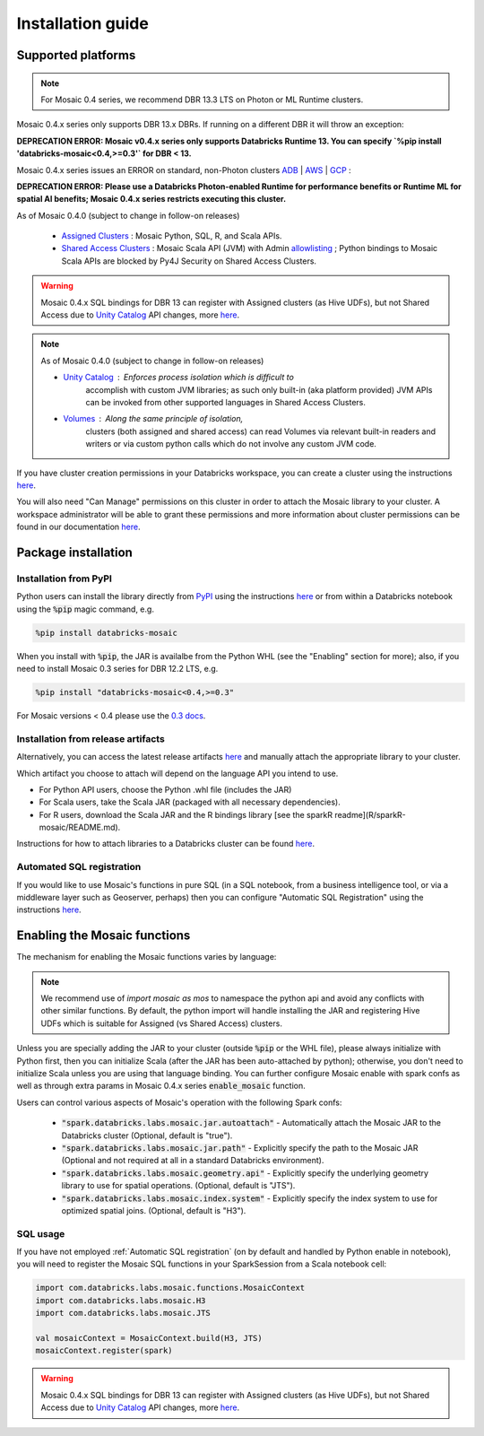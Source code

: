 ==================
Installation guide
==================

Supported platforms
###################

.. note::
    For Mosaic 0.4 series, we recommend DBR 13.3 LTS on Photon or ML Runtime clusters.

Mosaic 0.4.x series only supports DBR 13.x DBRs. If running on a different DBR it will throw an exception:

**DEPRECATION ERROR: Mosaic v0.4.x series only supports Databricks Runtime 13. You can specify
`%pip install 'databricks-mosaic<0.4,>=0.3'` for DBR < 13.**

Mosaic 0.4.x series issues an ERROR on standard, non-Photon clusters `ADB <https://learn.microsoft.com/en-us/azure/databricks/runtime/>`_ |
`AWS <https://docs.databricks.com/runtime/index.html/>`_ |
`GCP <https://docs.gcp.databricks.com/runtime/index.html/>`_ :

**DEPRECATION ERROR: Please use a Databricks Photon-enabled Runtime for performance benefits or Runtime ML for spatial
AI benefits; Mosaic 0.4.x series restricts executing this cluster.**

As of Mosaic 0.4.0 (subject to change in follow-on releases)

   * `Assigned Clusters <https://docs.databricks.com/en/compute/configure.html#access-modes>`_ : Mosaic Python, SQL, R, and Scala APIs.
   * `Shared Access Clusters <https://docs.databricks.com/en/compute/configure.html#access-modes>`_ : Mosaic Scala API (JVM) with
     Admin `allowlisting <https://docs.databricks.com/en/data-governance/unity-catalog/manage-privileges/allowlist.html>`_ ;
     Python bindings to Mosaic Scala APIs are blocked by Py4J Security on Shared Access Clusters.

.. warning::
    Mosaic 0.4.x SQL bindings for DBR 13 can register with Assigned clusters (as Hive UDFs), but not Shared Access due
    to `Unity Catalog <https://www.databricks.com/product/unity-catalog>`_ API changes, more `here <https://docs.databricks.com/en/udf/index.html>`_.

.. note::
   As of Mosaic 0.4.0 (subject to change in follow-on releases)

   * `Unity Catalog <https://www.databricks.com/product/unity-catalog>`_ : Enforces process isolation which is difficult to
      accomplish with custom JVM libraries; as such only built-in (aka platform provided) JVM APIs can be invoked from other
      supported languages in Shared Access Clusters.
   * `Volumes <https://docs.databricks.com/en/connect/unity-catalog/volumes.html>`_ : Along the same principle of isolation,
      clusters (both assigned and shared access) can read Volumes via relevant built-in readers and writers or via custom
      python calls which do not involve any custom JVM code.

If you have cluster creation permissions in your Databricks
workspace, you can create a cluster using the instructions
`here <https://docs.databricks.com/clusters/create.html#use-the-cluster-ui>`_.

You will also need "Can Manage" permissions on this cluster in order to attach the
Mosaic library to your cluster. A workspace administrator will be able to grant 
these permissions and more information about cluster permissions can be found 
in our documentation
`here <https://docs.databricks.com/security/access-control/cluster-acl.html#cluster-level-permissions>`_.

Package installation
####################

Installation from PyPI
**********************
Python users can install the library directly from `PyPI <https://pypi.org/project/databricks-mosaic/>`_
using the instructions `here <https://docs.databricks.com/libraries/cluster-libraries.html>`_
or from within a Databricks notebook using the :code:`%pip` magic command, e.g.

.. code-block:: bash

    %pip install databricks-mosaic

When you install with :code:`%pip`, the JAR is availalbe from the Python WHL (see the "Enabling" section for more); also,
if you need to install Mosaic 0.3 series for DBR 12.2 LTS, e.g.

.. code-block:: bash

    %pip install "databricks-mosaic<0.4,>=0.3"

For Mosaic versions < 0.4 please use the `0.3 docs <https://databrickslabs.github.io/mosaic/v0.3.x/index.html>`_.

Installation from release artifacts
***********************************
Alternatively, you can access the latest release artifacts `here <https://github.com/databrickslabs/mosaic/releases>`_
and manually attach the appropriate library to your cluster.

Which artifact you choose to attach will depend on the language API you intend to use.

* For Python API users, choose the Python .whl file (includes the JAR)
* For Scala users, take the Scala JAR (packaged with all necessary dependencies).
* For R users, download the Scala JAR and the R bindings library [see the sparkR readme](R/sparkR-mosaic/README.md).

Instructions for how to attach libraries to a Databricks cluster can be found `here <https://docs.databricks.com/libraries/cluster-libraries.html>`_.

Automated SQL registration
**************************
If you would like to use Mosaic's functions in pure SQL (in a SQL notebook, from a business intelligence tool,
or via a middleware layer such as Geoserver, perhaps) then you can configure
"Automatic SQL Registration" using the instructions `here <https://databrickslabs.github.io/mosaic/usage/automatic-sql-registration.html>`_.

Enabling the Mosaic functions
#############################
The mechanism for enabling the Mosaic functions varies by language:

.. tabs::
   .. code-tab:: py

    import mosaic as mos
    mos.enable_mosaic(spark, dbutils)

   .. code-tab:: scala

    import com.databricks.labs.mosaic.functions.MosaicContext
    import com.databricks.labs.mosaic.H3
    import com.databricks.labs.mosaic.JTS

    val mosaicContext = MosaicContext.build(H3, JTS)
    import mosaicContext.functions._

   .. code-tab:: r R

    library(sparkrMosaic)
    enableMosaic()

.. note::
    We recommend use of `import mosaic as mos` to namespace the python api and avoid any conflicts with other similar
    functions. By default, the python import will handle installing the JAR and registering Hive UDFs which is suitable
    for Assigned (vs Shared Access) clusters.

Unless you are specially adding the JAR to your cluster (outside :code:`%pip` or the WHL file), please always initialize
with Python first, then you can initialize Scala (after the JAR has been auto-attached by python); otherwise, you don't
need to initialize Scala unless you are using that language binding. You can further configure Mosaic enable with spark
confs as well as through extra params in Mosaic 0.4.x series :code:`enable_mosaic` function.

.. function:: enable_mosaic()

    Use this function at the start of your workflow to ensure all the required dependencies are installed and
    Mosaic is configured according to your needs.

    :param spark: The active spark session.
    :type spark: pyspark.sql.SparkSession
    :param dbutils: Specify dbutils object used for :code:`display` and :code:`displayHTML` functions, needed for Kepler integration (Optional, default is None).
    :type dbutils: dbruntime.dbutils.DBUtils
    :param log_info: True will try to setLogLevel to "info", False will not (Optional, default is False).
    :type log_info: bool
    :param jar_path: If provided, sets :code:`"spark.databricks.labs.mosaic.jar.path"` (Optional, default is None).
    :type jar_path: str
    :param jar_autoattach: False will not registers the JAR; sets :code:`"spark.databricks.labs.mosaic.jar.autoattach"` to False, True will register the JAR (Optional, default is True).
    :type jar_autoattach: bool
    :rtype: None

Users can control various aspects of Mosaic's operation with the following Spark confs:

    * :code:`"spark.databricks.labs.mosaic.jar.autoattach"` - Automatically attach the Mosaic JAR to the Databricks cluster (Optional, default is "true").
    * :code:`"spark.databricks.labs.mosaic.jar.path"` - Explicitly specify the path to the Mosaic JAR (Optional and not required at all in a standard Databricks environment).
    * :code:`"spark.databricks.labs.mosaic.geometry.api"` - Explicitly specify the underlying geometry library to use for spatial operations. (Optional, default is "JTS").
    * :code:`"spark.databricks.labs.mosaic.index.system"` - Explicitly specify the index system to use for optimized spatial joins. (Optional, default is "H3").


SQL usage
*********
If you have not employed :ref:`Automatic SQL registration` (on by default and handled by Python enable in notebook), you will need to
register the Mosaic SQL functions in your SparkSession from a Scala notebook cell:

.. code-block:: scala

    import com.databricks.labs.mosaic.functions.MosaicContext
    import com.databricks.labs.mosaic.H3
    import com.databricks.labs.mosaic.JTS

    val mosaicContext = MosaicContext.build(H3, JTS)
    mosaicContext.register(spark)

.. warning::
    Mosaic 0.4.x SQL bindings for DBR 13 can register with Assigned clusters (as Hive UDFs), but not Shared Access due
    to `Unity Catalog <https://www.databricks.com/product/unity-catalog>`_ API changes, more `here <https://docs.databricks.com/en/udf/index.html>`_.
